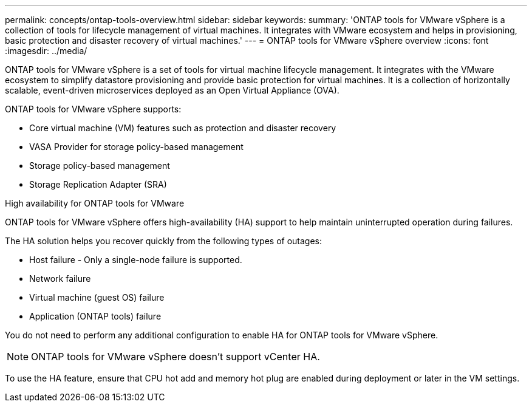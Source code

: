 ---
permalink: concepts/ontap-tools-overview.html
sidebar: sidebar
keywords:
summary: 'ONTAP tools for VMware vSphere is a collection of tools for lifecycle management of virtual machines. It integrates with VMware ecosystem and helps in provisioning, basic protection and disaster recovery of virtual machines.'
---
= ONTAP tools for VMware vSphere overview
:icons: font
:imagesdir: ../media/

[.lead]
ONTAP tools for VMware vSphere is a set of tools for virtual machine lifecycle management. It integrates with the VMware ecosystem to simplify datastore provisioning and provide basic protection for virtual machines. It is a collection of horizontally scalable, event-driven microservices deployed as an Open Virtual Appliance (OVA). 


ONTAP tools for VMware vSphere supports:

* Core virtual machine (VM) features such as protection and disaster recovery
* VASA Provider for storage policy-based management
* Storage policy-based management
* Storage Replication Adapter (SRA)

.High availability for ONTAP tools for VMware 

ONTAP tools for VMware vSphere offers high-availability (HA) support to help maintain uninterrupted operation during failures.

The HA solution helps you recover quickly from the following types of outages:

* Host failure - Only a single-node failure is supported.
* Network failure
* Virtual machine (guest OS) failure
* Application (ONTAP tools) failure

You do not need to perform any additional configuration to enable HA for ONTAP tools for VMware vSphere.

[NOTE]
====
ONTAP tools for VMware vSphere doesn't support vCenter HA.
====

To use the HA feature, ensure that CPU hot add and memory hot plug are enabled during deployment or later in the VM settings.
